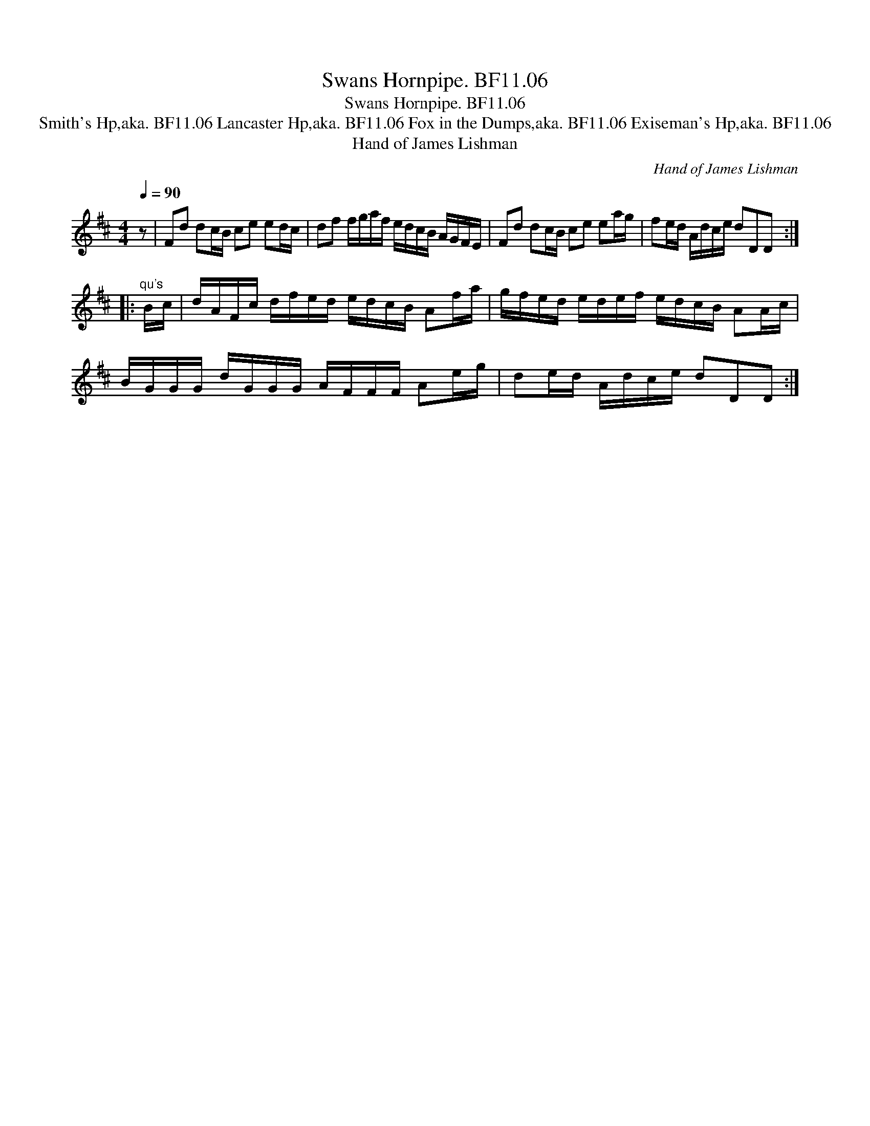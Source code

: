 X:1
T:Swans Hornpipe. BF11.06
T:Swans Hornpipe. BF11.06
T:Smith's Hp,aka. BF11.06 Lancaster Hp,aka. BF11.06 Fox in the Dumps,aka. BF11.06 Exiseman's Hp,aka. BF11.06
T:Hand of James Lishman
C:Hand of James Lishman
L:1/8
Q:1/4=90
M:4/4
K:D
V:1 treble 
V:1
 z | Fd dc/B/ ce ed/c/ | df f/g/a/f/ e/d/c/B/ A/G/F/E/ | Fd dc/B/ ce ea/g/ | fe/d/ A/d/c/e/ dDD :: %5
"^qu's" B/c/ | d/A/F/c/ d/f/e/d/ e/d/c/B/ Af/a/ | g/f/e/d/ e/d/e/f/ e/d/c/B/ AA/c/ | %8
 B/G/G/G/ d/G/G/G/ A/F/F/F/ Ae/g/ | de/d/ A/d/c/e/ dDD :| %10

